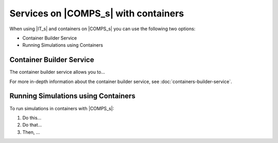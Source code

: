 =====================================
Services on |COMPS_s| with containers
=====================================

When using |IT_s| and containers on |COMPS_s| you can use the following two options:

* Container Builder Service
* Running Simulations using Containers


Container Builder Service
-------------------------

The container builder service allows you to...

For more in-depth information about the container builder service, see :doc:`containers-builder-service`.

Running Simulations using Containers
------------------------------------

To run simulations in containers with |COMPS_s|:

#.  Do this...

#.  Do that...

#.  Then, ...